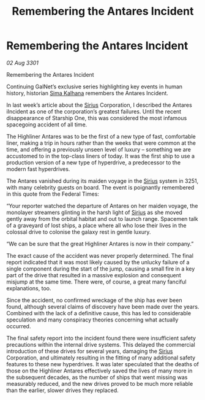 :PROPERTIES:
:ID:       2667f521-1e56-4f23-a60c-bf4eb80e5230
:END:
#+title: Remembering the Antares Incident
#+filetags: :3301:Federation:galnet:

* Remembering the Antares Incident

/02 Aug 3301/

Remembering the Antares Incident 
 
Continuing GalNet’s exclusive series highlighting key events in human history, historian [[id:e13ec234-b603-4a29-870d-2b87410195ea][Sima Kalhana]] remembers the Antares Incident. 

In last week’s article about the [[id:83f24d98-a30b-4917-8352-a2d0b4f8ee65][Sirius]] Corporation, I described the Antares iIncident as one of the corporation’s greatest failures. Until the recent disappearance of Starship One, this was considered the most infamous spacegoing  accident of all time. 

The Highliner Antares was to be the first of a new type of fast, comfortable liner, making a trip in hours rather than the weeks that were common at the time, and offering a previously unseen level of luxury – something we are accustomed to in the top-class liners of today. It was the first ship to use a production version of a new type of hyperdrive, a predecessor to the modern fast hyperdrives.  

The Antares vanished during its maiden voyage in the [[id:83f24d98-a30b-4917-8352-a2d0b4f8ee65][Sirius]] system in 3251, with many celebrity guests on board. The event is poignantly remembered in this quote from the Federal Times: 

“Your reporter watched the departure of Antares on her maiden voyage, the monolayer streamers glinting in the harsh light of [[id:83f24d98-a30b-4917-8352-a2d0b4f8ee65][Sirius]] as she moved gently away from the orbital habitat and out to launch range. Spacemen talk of a graveyard of lost ships, a place where all who lose their lives in the colossal drive to colonise the galaxy rest in gentle luxury. 

“We can be sure that the great Highliner Antares is now in their company.” 

The exact cause of the accident was never properly determined. The final report indicated that it was most likely caused by the unlucky failure of a single component during the start of the jump, causing a small fire in a key part of the drive that resulted in a massive explosion and consequent misjump at the same time. There were, of course, a great many fanciful explanations, too. 

Since the accident, no confirmed wreckage of the ship has ever been found, although several claims of discovery have been made over the years. Combined with the lack of a definitive cause, this has led to considerable speculation and many conspiracy theories concerning what actually occurred. 

The final safety report into the incident found there were insufficient safety precautions within the internal drive systems. This delayed the commercial introduction of these drives for several years, damaging the [[id:83f24d98-a30b-4917-8352-a2d0b4f8ee65][Sirius]] Corporation, and ultimately resulting in the fitting of many additional safety features to these new hyperdrives. It was later speculated that the deaths of those on the Highliner Antares effectively saved the lives of many more in the subsequent decades, as the number of ships that went missing was measurably reduced, and the new drives proved to be much more reliable than the earlier, slower drives they replaced.
